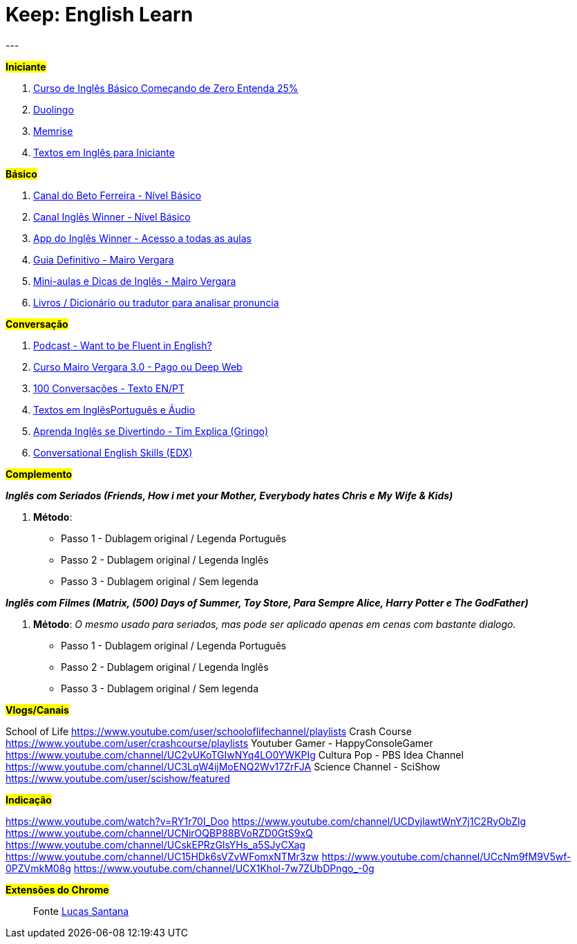 = Keep: English Learn
:icons: font
:published_at: 2017-01-04
:hp-tags: keep, notes, english, learn, links
---

#*Iniciante*#

1. https://www.udemy.com/cursodeinglesbasico25/[Curso de Inglês Básico Começando de Zero Entenda 25%]
1. https://www.duolingo.com/[Duolingo]
1. https://www.memrise.com/[Memrise]
1. http://aulasdeinglesgratis.net/textos-em-ingles-para-iniciantes-com-audio/[Textos em Inglês para Iniciante]

#*Básico*#

1. https://www.youtube.com/playlist?list=PLo_-eIfuDFyFGfQihJwQT6dTO42E7IZvv[Canal do Beto Ferreira - Nível Básico]
1. https://www.youtube.com/playlist?list=PL7BDB07039775D0A6[Canal Inglês Winner - Nível Básico]
1. https://play.google.com/store/apps/details?id=br.com.ingleswinner[App do Inglês Winner - Acesso a todas as aulas]
1. http://www.mairovergara.com/caigdg[Guia Definitivo - Mairo Vergara]
1. https://www.youtube.com/user/MairoVergara/playlists[Mini-aulas e Dicas de Inglês - Mairo Vergara]
1. http://www.fiction.us/[Livros / Dicionário ou tradutor para analisar pronuncia]


#*Conversação*#

1. https://www.eslpod.com/website/show_all.php?cat_id=-39570#[Podcast - Want to be Fluent in English?]
1. http://aprenderpalavras.com/curso-de-ingles-mairo-vergara/[Curso Mairo Vergara 3.0 - Pago ou Deep Web]
1. http://aulasdeinglesgratis.net/100-conversacoes-em-ingles/[100 Conversações - Texto EN/PT]
1. http://aulasdeinglesgratis.net/100-textos-em-ingles-com-traducao-e-audio/[Textos em InglêsPortuguês e Áudio]
1. https://www.youtube.com/channel/UCGxIAAnrhkCy6H2DRz-t6Qw[Aprenda Inglês se Divertindo - Tim Explica (Gringo)]
1. https://www.edx.org/course/conversational-english-skills-tsinghuax-30640014x-1[Conversational English Skills (EDX)]

#*Complemento*#

*_Inglês com Seriados (Friends, How i met your Mother, Everybody hates Chris e My Wife & Kids)_*

1. *Método*:
- Passo 1 - Dublagem original / Legenda Português
- Passo 2 - Dublagem original / Legenda Inglês
- Passo 3 - Dublagem original / Sem legenda

*_Inglês com Filmes (Matrix, (500) Days of Summer, Toy Store, Para Sempre Alice, Harry Potter e The GodFather)_*

1. *Método*: _O mesmo usado para seriados, mas pode ser aplicado apenas em cenas com bastante dialogo._ 

	- Passo 1 - Dublagem original / Legenda Português    
	- Passo 2 - Dublagem original / Legenda Inglês
	- Passo 3 - Dublagem original / Sem legenda

#*Vlogs/Canais*#

School of Life https://www.youtube.com/user/schooloflifechannel/playlists
Crash Course
https://www.youtube.com/user/crashcourse/playlists
Youtuber Gamer - HappyConsoleGamer
https://www.youtube.com/channel/UC2vUKoTGIwNYq4LO0YWKPIg
Cultura Pop - PBS Idea Channel
https://www.youtube.com/channel/UC3LqW4ijMoENQ2Wv17ZrFJA
Science Channel - SciShow
https://www.youtube.com/user/scishow/featured

#*Indicação*#

https://www.youtube.com/watch?v=RY1r70I_Doo
https://www.youtube.com/channel/UCDyjlawtWnY7j1C2RyObZlg
https://www.youtube.com/channel/UCNirOQBP88BVoRZD0GtS9xQ
https://www.youtube.com/channel/UCskEPRzGlsYHs_a5SJyCXag
https://www.youtube.com/channel/UC15HDk6sVZvWFomxNTMr3zw
https://www.youtube.com/channel/UCcNm9fM9V5wf-0PZVmkM08g
https://www.youtube.com/channel/UCX1Khol-7w7ZUbDPngo_-0g

#*Extensões do Chrome*#


> Fonte https://goo.gl/oeWUdp[Lucas Santana]